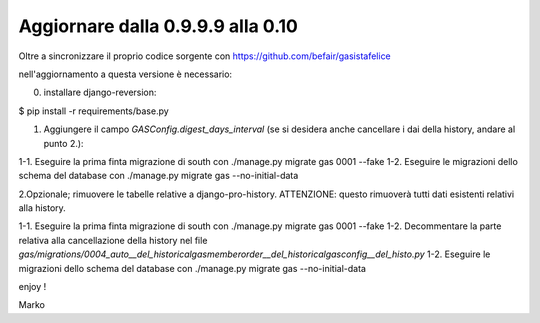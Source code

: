 
Aggiornare dalla 0.9.9.9 alla 0.10
===================================

Oltre a sincronizzare il proprio codice sorgente con 
https://github.com/befair/gasistafelice

nell'aggiornamento a questa versione è necessario:

0. installare django-reversion:

$ pip install -r requirements/base.py

1. Aggiungere il campo `GASConfig.digest_days_interval` (se si desidera anche cancellare i dai della history, andare al punto 2.):

1-1. Eseguire la prima finta migrazione di south con ./manage.py migrate gas 0001 --fake
1-2. Eseguire le migrazioni dello schema del database con ./manage.py migrate gas --no-initial-data

2.Opzionale; rimuovere le tabelle relative a django-pro-history.
ATTENZIONE: questo rimuoverà tutti dati esistenti relativi alla history.

1-1. Eseguire la prima finta migrazione di south con ./manage.py migrate gas 0001 --fake
1-2. Decommentare la parte relativa alla cancellazione della history nel file `gas/migrations/0004_auto__del_historicalgasmemberorder__del_historicalgasconfig__del_histo.py`
1-2. Eseguire le migrazioni dello schema del database con ./manage.py migrate gas --no-initial-data


enjoy !

Marko
